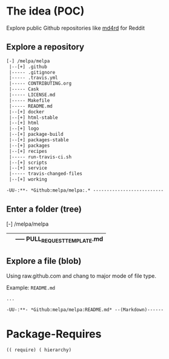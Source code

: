 * The idea (POC)
Explore public Github repositories like [[https://github.com/ahungry/md4rd][md4rd]] for Reddit

** Explore a repository
#+BEGIN_SRC txt
[-] /melpa/melpa
 |--[+] .github
 |----- .gitignore
 |----- .travis.yml
 |----- CONTRIBUTING.org
 |----- Cask
 |----- LICENSE.md
 |----- Makefile
 |----- README.md
 |--[+] docker
 |--[+] html-stable
 |--[+] html
 |--[+] logo
 |--[+] package-build
 |--[+] packages-stable
 |--[+] packages
 |--[+] recipes
 |----- run-travis-ci.sh
 |--[+] scripts
 |--[+] service
 |----- travis-changed-files
 |--[+] working

-UU-:**- *Github:melpa/melpa:.* --------------------------
  #+END_SRC
** Enter a folder (tree)
[-] /melpa/melpa
 |--[-] .github
 |   |----- PULL_REQUEST_TEMPLATE.md
 |----- .gitignore
 |----- .travis.yml

** Explore a file (blob)
Using raw.github.com and chang to major mode of file type.


Example: ~README.md~
#+BEGIN_SRC txt
...

-UU-:**- *Github:melpa/melpa:README.md* --(Markdown)------
#+END_SRC


* Package-Requires
#+BEGIN_SRC elisp
(( require) ( hierarchy)
#+END_SRC
